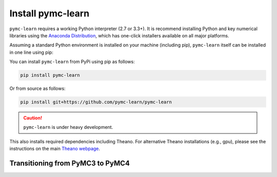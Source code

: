 Install pymc-learn
===================

``pymc-learn`` requires a working Python interpreter (2.7 or 3.3+).
It is recommend installing Python and key numerical libraries using the `Anaconda Distribution <https://www.continuum.io/downloads>`_,
which has one-click installers available on all major platforms.

Assuming a standard Python environment is installed on your machine
(including pip), ``pymc-learn`` itself can be installed in one line using pip:

You can install ``pymc-learn`` from PyPi using pip as follows:

.. code-block:: bash

   pip install pymc-learn


Or from source as follows:

.. code-block:: bash

   pip install git+https://github.com/pymc-learn/pymc-learn


.. CAUTION::
   ``pymc-learn`` is under heavy development.


This also installs required dependencies including Theano.
For alternative Theano installations (e.g., gpu), please see the
instructions on the main `Theano webpage <http://deeplearning.net/software/theano/>`_.

Transitioning from PyMC3 to PyMC4
..................................

.. raw:: html

    <embed>
        <blockquote class="twitter-tweet" data-lang="en"><p lang="en" dir="ltr">.<a href="https://twitter.com/pymc_learn?ref_src=twsrc%5Etfw">@pymc_learn</a> has been following closely the development of <a href="https://twitter.com/hashtag/PyMC4?src=hash&amp;ref_src=twsrc%5Etfw">#PyMC4</a> with the aim of switching its backend from <a href="https://twitter.com/hashtag/PyMC3?src=hash&amp;ref_src=twsrc%5Etfw">#PyMC3</a> to PyMC4 as the latter grows to maturity. Core devs are invited. Here&#39;s the tentative roadmap for PyMC4: <a href="https://t.co/Kwjkykqzup">https://t.co/Kwjkykqzup</a> cc <a href="https://twitter.com/pymc_devs?ref_src=twsrc%5Etfw">@pymc_devs</a> <a href="https://t.co/Ze0tyPsIGH">https://t.co/Ze0tyPsIGH</a></p>&mdash; pymc-learn (@pymc_learn) <a href="https://twitter.com/pymc_learn/status/1059474316801249280?ref_src=twsrc%5Etfw">November 5, 2018</a></blockquote> <script async src="https://platform.twitter.com/widgets.js" charset="utf-8"></script>
    </embed>
